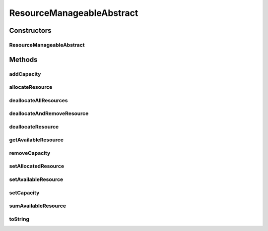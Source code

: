 ResourceManageableAbstract
==========================

.. java:package:: org.cloudbus.cloudsim.resources
   :noindex:

.. java:type:: public abstract class ResourceManageableAbstract extends ResourceAbstract implements ResourceManageable

   A class that represents simple resources such as RAM, CPU, Bandwidth or Pe. It stores, for instance, the resource capacity and amount of free available resource.

   The class is abstract just to ensure there will be an specific subclass for each kind of resource, allowing to differentiate, for example, a RAM Resource from a BW Resource. The VM class also relies on this differentiation for generically getting a required resource.

   :author: Uros Cibej, Anthony Sulistio, Manoel Campos da Silva Filho

Constructors
------------
ResourceManageableAbstract
^^^^^^^^^^^^^^^^^^^^^^^^^^

.. java:constructor:: public ResourceManageableAbstract(long capacity)
   :outertype: ResourceManageableAbstract

Methods
-------
addCapacity
^^^^^^^^^^^

.. java:method:: @Override public boolean addCapacity(long capacityToAdd)
   :outertype: ResourceManageableAbstract

allocateResource
^^^^^^^^^^^^^^^^

.. java:method:: @Override public boolean allocateResource(long amountToAllocate)
   :outertype: ResourceManageableAbstract

deallocateAllResources
^^^^^^^^^^^^^^^^^^^^^^

.. java:method:: @Override public long deallocateAllResources()
   :outertype: ResourceManageableAbstract

deallocateAndRemoveResource
^^^^^^^^^^^^^^^^^^^^^^^^^^^

.. java:method:: @Override public boolean deallocateAndRemoveResource(long amountToDeallocate)
   :outertype: ResourceManageableAbstract

deallocateResource
^^^^^^^^^^^^^^^^^^

.. java:method:: @Override public boolean deallocateResource(long amountToDeallocate)
   :outertype: ResourceManageableAbstract

getAvailableResource
^^^^^^^^^^^^^^^^^^^^

.. java:method:: @Override public long getAvailableResource()
   :outertype: ResourceManageableAbstract

removeCapacity
^^^^^^^^^^^^^^

.. java:method:: @Override public boolean removeCapacity(long capacityToRemove)
   :outertype: ResourceManageableAbstract

setAllocatedResource
^^^^^^^^^^^^^^^^^^^^

.. java:method:: @Override public boolean setAllocatedResource(long newTotalAllocatedResource)
   :outertype: ResourceManageableAbstract

setAvailableResource
^^^^^^^^^^^^^^^^^^^^

.. java:method:: protected final boolean setAvailableResource(long newAvailableResource)
   :outertype: ResourceManageableAbstract

   Sets the given amount as available resource.

   :param newAvailableResource: the new amount of available resource to set
   :return: true if \ ``availableResource > 0 and availableResource <= capacity``\ , false otherwise

setCapacity
^^^^^^^^^^^

.. java:method:: @Override public boolean setCapacity(long newCapacity)
   :outertype: ResourceManageableAbstract

sumAvailableResource
^^^^^^^^^^^^^^^^^^^^

.. java:method:: protected boolean sumAvailableResource(long amountToSum)
   :outertype: ResourceManageableAbstract

   Sum a given amount (negative or positive) of available (free) resource to the total available resource.

   :param amountToSum: the amount to sum in the current total available resource. If given a positive number, increases the total available resource; otherwise, decreases the total available resource.
   :return: true if the total available resource was changed; false otherwise

toString
^^^^^^^^

.. java:method:: @Override public String toString()
   :outertype: ResourceManageableAbstract

